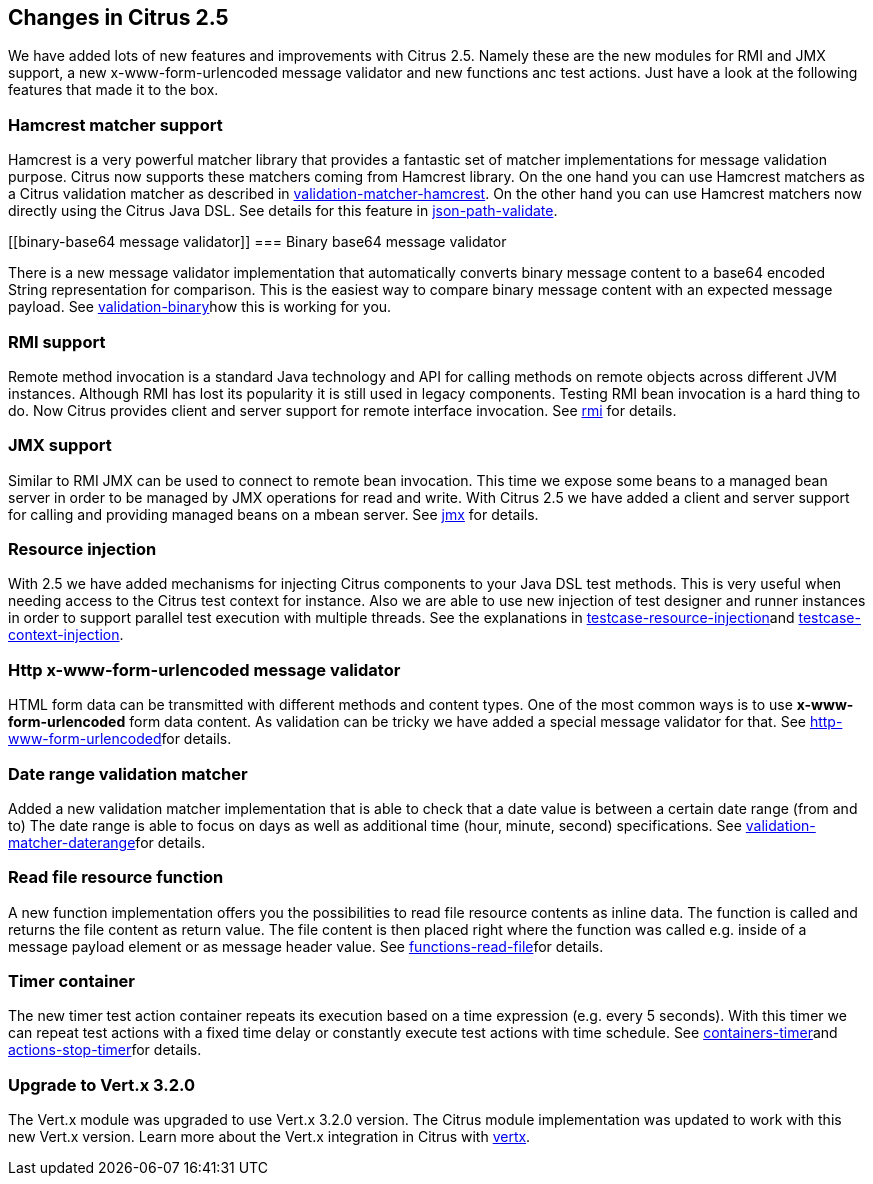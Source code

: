 [[changes-2-5]]
== Changes in Citrus 2.5

We have added lots of new features and improvements with Citrus 2.5. Namely these are the new modules for RMI and JMX support, a new x-www-form-urlencoded message validator and new functions anc test actions. Just have a look at the following features that made it to the box.

[[hamcrest-matcher-support]]
=== Hamcrest matcher support

Hamcrest is a very powerful matcher library that provides a fantastic set of matcher implementations for message validation purpose. Citrus now supports these matchers coming from Hamcrest library. On the one hand you can use Hamcrest matchers as a Citrus validation matcher as described in link:validation-matcher-hamcrest[validation-matcher-hamcrest]. On the other hand you can use Hamcrest matchers now directly using the Citrus Java DSL. See details for this feature in link:json-path-validate[json-path-validate].

[[binary-base64 message validator]]
=== Binary base64 message validator

There is a new message validator implementation that automatically converts binary message content to a base64 encoded String representation for comparison. This is the easiest way to compare binary message content with an expected message payload. See link:validation-binary[validation-binary]how this is working for you.

[[rmi-support]]
=== RMI support

Remote method invocation is a standard Java technology and API for calling methods on remote objects across different JVM instances. Although RMI has lost its popularity it is still used in legacy components. Testing RMI bean invocation is a hard thing to do. Now Citrus provides client and server support for remote interface invocation. See link:rmi[rmi] for details.

[[jmx-support]]
=== JMX support

Similar to RMI JMX can be used to connect to remote bean invocation. This time we expose some beans to a managed bean server in order to be managed by JMX operations for read and write. With Citrus 2.5 we have added a client and server support for calling and providing managed beans on a mbean server. See link:jmx[jmx] for details.

[[resource-injection]]
=== Resource injection

With 2.5 we have added mechanisms for injecting Citrus components to your Java DSL test methods. This is very useful when needing access to the Citrus test context for instance. Also we are able to use new injection of test designer and runner instances in order to support parallel test execution with multiple threads. See the explanations in link:testcase-resource-injection[testcase-resource-injection]and link:testcase-context-injection[testcase-context-injection].

[[http-x-www-form-urlencoded-message-validator]]
=== Http x-www-form-urlencoded message validator

HTML form data can be transmitted with different methods and content types. One of the most common ways is to use *x-www-form-urlencoded* form data content. As validation can be tricky we have added a special message validator for that. See link:http-www-form-urlencoded[http-www-form-urlencoded]for details.

[[date-range-validation-matcher]]
=== Date range validation matcher

Added a new validation matcher implementation that is able to check that a date value is between a certain date range (from and to) The date range is able to focus on days as well as additional time (hour, minute, second) specifications. See link:validation-matcher-daterange[validation-matcher-daterange]for details.

[[read-file-resource-function]]
=== Read file resource function

A new function implementation offers you the possibilities to read file resource contents as inline data. The function is called and returns the file content as return value. The file content is then placed right where the function was called e.g. inside of a message payload element or as message header value. See link:functions-read-file[functions-read-file]for details.

[[timer-container]]
=== Timer container

The new timer test action container repeats its execution based on a time expression (e.g. every 5 seconds). With this timer we can repeat test actions with a fixed time delay or constantly execute test actions with time schedule. See link:containers-timer[containers-timer]and link:actions-stop-timer[actions-stop-timer]for details.

[[upgrade-to-vertx-3-2-0]]
=== Upgrade to Vert.x 3.2.0

The Vert.x module was upgraded to use Vert.x 3.2.0 version. The Citrus module implementation was updated to work with this new Vert.x version. Learn more about the Vert.x integration in Citrus with link:vertx[vertx].
